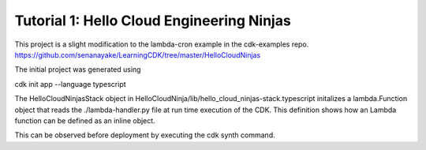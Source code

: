 ============================================
Tutorial 1: Hello Cloud Engineering Ninjas
============================================

This project is a slight modification to the lambda-cron example in the cdk-examples repo.
https://github.com/senanayake/LearningCDK/tree/master/HelloCloudNinjas

The initial project was generated using 

cdk init app --language typescript

The HelloCloudNinjasStack object in  HelloCloudNinja/lib/hello_cloud_ninjas-stack.typescript initalizes a 
lambda.Function object that reads the ./lambda-handler.py file at run time execution of the CDK.
This definition shows how an Lambda function can be defined as an inline object.

This can be observed before deployment by executing the cdk synth command.



